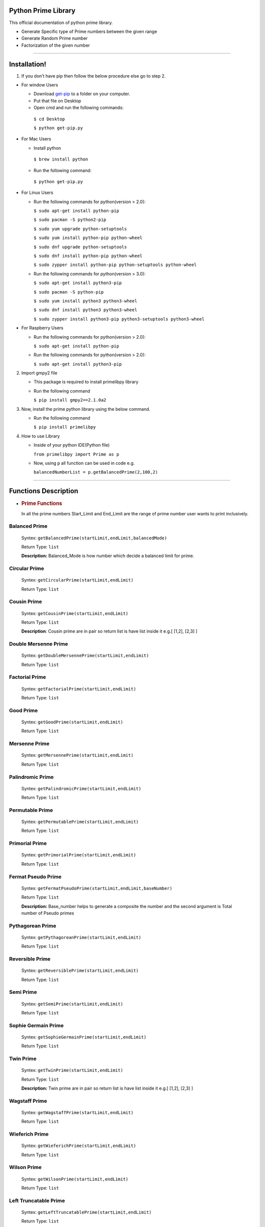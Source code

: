 Python Prime Library
====================

This official documentation of python prime library.

-  Generate Specific type of Prime numbers between the given range
-  Generate Random Prime number 
-  Factorization of the given number


===============

Installation!
=============

1. If you don’t have pip then follow the below procedure else go to step 2.

-  For window Users

   -  Download `get-pip <https://bootstrap.pypa.io/get-pip.py>`__ to a
      folder on your computer.
   -  Put that file on Desktop
   -  Open cmd and run the following commands:
   
    ``$ cd Desktop``

    ``$ python get-pip.py``

-  For Mac Users

   -  Install python 
   
     ``$ brew install python``
     
   -  Run the following command: 
      
     ``$ python get-pip.py``

-  For Linux Users

   -  Run the following commands for python(version > 2.0):

      ``$ sudo apt-get install python-pip``
   
      ``$ sudo pacman -S python2-pip``  

      ``$ sudo yum upgrade python-setuptools``
  
      ``$ sudo yum install python-pip python-wheel``  

      ``$ sudo dnf upgrade python-setuptools``
   
      ``$ sudo dnf install python-pip python-wheel``
   
      ``$ sudo zypper install python-pip python-setuptools python-wheel``

   -  Run the following commands for python(version > 3.0):

      ``$ sudo apt-get install python3-pip``
  
      ``$ sudo pacman -S python-pip``
  
      ``$ sudo yum install python3 python3-wheel``
  
      ``$ sudo dnf install python3 python3-wheel``
   
      ``$ sudo zypper install python3-pip python3-setuptools python3-wheel``

-  For Raspberry Users

   -  Run the following commands for python(version > 2.0):

      ``$ sudo apt-get install python-pip``

   -  Run the following commands for python(version > 2.0):

      ``$ sudo apt-get install python3-pip``

2. Import gmpy2 file

   -  This package is required to install primelibpy library
   -  Run the following command 

      ``$ pip install gmpy2==2.1.0a2``

3. Now, install the prime python library using the below command.

   -  Run the following command 

      ``$ pip install primelibpy``

4. How to use Library

   -  Inside of your python IDE(Python file)

      ``from primelibpy import Prime as p``

   -  Now, using ``p`` all function can be used in code
      e.g.

      ``balancedNumberList = p.getBalancedPrime(2,100,2)``


^^^^^^^^^^^^^^^^^^^^^

Functions Description
=====================

-  .. rubric:: Prime Functions
      :name: prime-functions

   In all the prime numbers Start_Limit and End_Limit are the range of prime number user wants to print inclusively.

Balanced Prime
^^^^^^^^^^^^^^

   Syntex:  ``getBalancedPrime(startLimit,endLimit,balancedMode)``

   Return Type: ``list`` 

   **Description:** Balanced_Mode is how number which
   decide a balanced limit for prime.

Circular Prime
^^^^^^^^^^^^^^

   Syntex: ``getCircularPrime(startLimit,endLimit)`` 

   Return Type: ``list``

Cousin Prime
^^^^^^^^^^^^

   Syntex:  ``getCousinPrime(startLimit,endLimit)`` 

   Return Type: ``list``

   **Description**: Cousin prime are in pair so return list is have list
   inside it e.g.[ [1,2], [2,3] ]

Double Mersenne Prime
^^^^^^^^^^^^^^^^^^^^^

   Syntex: ``getDoubleMersennePrime(startLimit,endLimit)``
 
   Return Type:  ``list``

Factorial Prime
^^^^^^^^^^^^^^^

   Syntex: ``getFactorialPrime(startLimit,endLimit)`` 

   Return Type: ``list``

Good Prime
^^^^^^^^^^

   Syntex: ``getGoodPrime(startLimit,endLimit)`` 

   Return Type: ``list``

Mersenne Prime
^^^^^^^^^^^^^^

   Syntex: ``getMersennePrime(startLimit,endLimit)`` 

   Return Type:  ``list``

Palindromic Prime
^^^^^^^^^^^^^^^^^

   Syntex: ``getPalindromicPrime(startLimit,endLimit)`` 

   Return Type: ``list``

Permutable Prime
^^^^^^^^^^^^^^^^

   Syntex: ``getPermutablePrime(startLimit,endLimit)`` 

   Return Type: ``list``

Primorial Prime
^^^^^^^^^^^^^^^

   Syntex: ``getPrimorialPrime(startLimit,endLimit)`` 

   Return Type: ``list``

Fermat Pseudo Prime
^^^^^^^^^^^^^^^^^^^

   Syntex: ``getFermatPseudoPrime(startLimit,endLimit,baseNumber)`` 

   Return Type: ``list`` 

   **Description:** Base_number helps to generate a composite
   the number and the second argument is Total number of Pseudo primes

Pythagorean Prime
^^^^^^^^^^^^^^^^^

   Syntex: ``getPythagoreanPrime(startLimit,endLimit)`` 

   Return Type: ``list``

Reversible Prime
^^^^^^^^^^^^^^^^

   Syntex: ``getReversiblePrime(startLimit,endLimit)`` 

   Return Type: ``list``

Semi Prime
^^^^^^^^^^

   Syntex: ``getSemiPrime(startLimit,endLimit)`` 

   Return Type: ``list``

Sophie Germain Prime
^^^^^^^^^^^^^^^^^^^^

   Syntex: ``getSophieGermainPrime(startLimit,endLimit)`` 

   Return Type: ``list``

Twin Prime
^^^^^^^^^^

   Syntex: ``getTwinPrime(startLimit,endLimit)`` 

   Return Type: ``list``

   **Description:** Twin prime are in pair so return list is have list
   inside it e.g.[ [1,2], [2,3] ]

Wagstaff Prime
^^^^^^^^^^^^^^

   Syntex: ``getWagstaffPrime(startLimit,endLimit)`` 

   Return Type: ``list``

Wieferich Prime
^^^^^^^^^^^^^^^

   Syntex: ``getWieferichPrime(startLimit,endLimit)`` 

   Return Type: ``list``

Wilson Prime
^^^^^^^^^^^^

   Syntex: ``getWilsonPrime(startLimit,endLimit)`` 

   Return Type: ``list``

Left Truncatable Prime
^^^^^^^^^^^^^^^^^^^^^^

   Syntex: ``getLeftTruncatablePrime(startLimit,endLimit)`` 

   Return Type:  ``list``

Right Truncatable Prime
^^^^^^^^^^^^^^^^^^^^^^^

   Syntex: ``getRightTruncatablePrime(startLimit,endLimit)``
 
   Return Type: ``list``

Truncatable Prime
^^^^^^^^^^^^^^^^^

   Syntex: ``getTruncatablePrime(startLimit,endLimit)`` 

   Return Type: ``list``

Gaussian Prime
^^^^^^^^^^^^^^

   Syntex:     ``checkGaussianPrime(realPart,imaginaryPart)`` 

   Return Type:    ``None``

   **Note:** ``This will print whether the number is gaussian or not``

=======================

Random Prime Generation
=======================

Random Prime generation function has three arguments and it requires little knowledge of above all functions. 

The first argument is the type of prime number. Note that **name of prime** followed by **Prime**. The name of the prime type has to be in the capital.

e.g. ``PrimorialPrime``


The second argument is the number of digits of random numbers. 

The third argument is only mandatory for balanced prime numbers.

   Syntex: ``getRandomPrime(primeType,totalDigits,mode=0)``

   Return Type: ``integer``


Example:

    ``import Prime as p``

    ``randomPrimorial = p.getRandomPrime("PrimorialPrime",3)``


===============

Factorization
=============
      
      

Traditional Way for Factorization
^^^^^^^^^^^^^^^^^^^^^^^^^^^^^^^^^

   Syntex:   ``getFactorTraditional(compositeNumber)`` 

   Return Type:   ``list``

Fermat Theorem for Factorization
^^^^^^^^^^^^^^^^^^^^^^^^^^^^^^^^

   Syntex:   ``getFactorFermatTheorem(compositeNumber)`` 

   Return Type:   ``tuple`` 

   **Note**: This is only for composite number who have only two
   prime factors except for the number itself e.g. 33 have two prime factors 3
   and 11.

Pollard Rho for Factorization
^^^^^^^^^^^^^^^^^^^^^^^^^^^^^

   Syntex: ``getFactorPollardRho(compositeNumber)`` 

   Return Type: ``integer`` 

   **Note:** This will return any one factor of the given number
   because this algorithm works on random numbers.

License
-------

MIT

**Free Software, Hell Yeah!**
